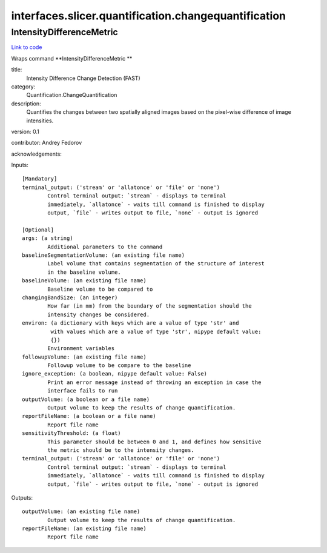 .. AUTO-GENERATED FILE -- DO NOT EDIT!

interfaces.slicer.quantification.changequantification
=====================================================


.. _nipype.interfaces.slicer.quantification.changequantification.IntensityDifferenceMetric:


.. index:: IntensityDifferenceMetric

IntensityDifferenceMetric
-------------------------

`Link to code <http://github.com/nipy/nipype/tree/49d76df8df526ae0790ff6079642565548bc4434/nipype/interfaces/slicer/quantification/changequantification.py#L24>`__

Wraps command **IntensityDifferenceMetric **

title:
  Intensity Difference Change Detection (FAST)


category:
  Quantification.ChangeQuantification


description:
  Quantifies the changes between two spatially aligned images based on the pixel-wise difference of image intensities.


version: 0.1

contributor: Andrey Fedorov

acknowledgements:

Inputs::

        [Mandatory]
        terminal_output: ('stream' or 'allatonce' or 'file' or 'none')
                Control terminal output: `stream` - displays to terminal
                immediately, `allatonce` - waits till command is finished to display
                output, `file` - writes output to file, `none` - output is ignored

        [Optional]
        args: (a string)
                Additional parameters to the command
        baselineSegmentationVolume: (an existing file name)
                Label volume that contains segmentation of the structure of interest
                in the baseline volume.
        baselineVolume: (an existing file name)
                Baseline volume to be compared to
        changingBandSize: (an integer)
                How far (in mm) from the boundary of the segmentation should the
                intensity changes be considered.
        environ: (a dictionary with keys which are a value of type 'str' and
                 with values which are a value of type 'str', nipype default value:
                 {})
                Environment variables
        followupVolume: (an existing file name)
                Followup volume to be compare to the baseline
        ignore_exception: (a boolean, nipype default value: False)
                Print an error message instead of throwing an exception in case the
                interface fails to run
        outputVolume: (a boolean or a file name)
                Output volume to keep the results of change quantification.
        reportFileName: (a boolean or a file name)
                Report file name
        sensitivityThreshold: (a float)
                This parameter should be between 0 and 1, and defines how sensitive
                the metric should be to the intensity changes.
        terminal_output: ('stream' or 'allatonce' or 'file' or 'none')
                Control terminal output: `stream` - displays to terminal
                immediately, `allatonce` - waits till command is finished to display
                output, `file` - writes output to file, `none` - output is ignored

Outputs::

        outputVolume: (an existing file name)
                Output volume to keep the results of change quantification.
        reportFileName: (an existing file name)
                Report file name
